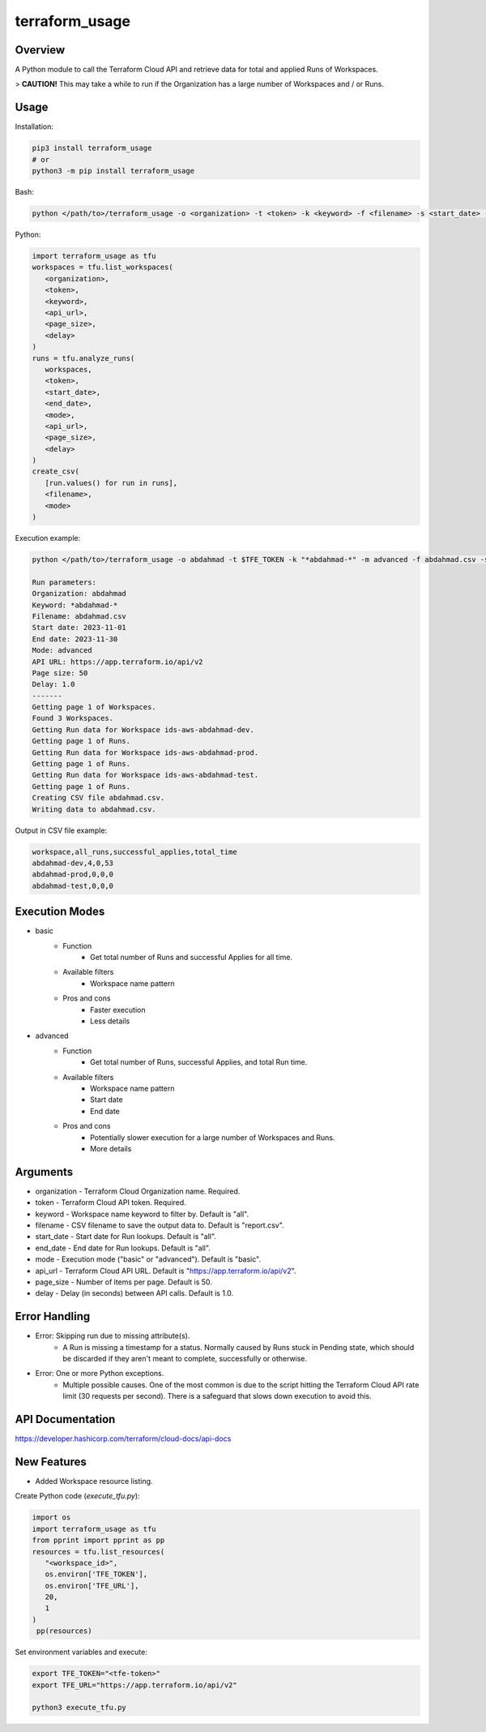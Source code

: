 ===================
**terraform_usage**
===================

Overview
--------

A Python module to call the Terraform Cloud API and retrieve data for total and applied Runs of Workspaces.  

> **CAUTION!** This may take a while to run if the Organization has a large number of Workspaces and / or Runs.

Usage
-----

Installation:

.. code-block:: BASH

   pip3 install terraform_usage
   # or
   python3 -m pip install terraform_usage

Bash:

.. code-block:: BASH

   python </path/to>/terraform_usage -o <organization> -t <token> -k <keyword> -f <filename> -s <start_date> -e <end_date> -m <mode> -u <api_url> -p <page_size> -d <delay>

Python:

.. code-block:: PYTHON

   import terraform_usage as tfu
   workspaces = tfu.list_workspaces(
      <organization>,
      <token>,
      <keyword>,
      <api_url>,
      <page_size>,
      <delay>
   )
   runs = tfu.analyze_runs(
      workspaces,
      <token>,
      <start_date>,
      <end_date>,
      <mode>,
      <api_url>,
      <page_size>,
      <delay>
   )
   create_csv(
      [run.values() for run in runs],
      <filename>,
      <mode>
   )

Execution example:

.. code-block:: BASH

   python </path/to>/terraform_usage -o abdahmad -t $TFE_TOKEN -k "*abdahmad-*" -m advanced -f abdahmad.csv -s 2023-11-01 -e 2023-11-30

   Run parameters:
   Organization: abdahmad
   Keyword: *abdahmad-*
   Filename: abdahmad.csv
   Start date: 2023-11-01
   End date: 2023-11-30
   Mode: advanced
   API URL: https://app.terraform.io/api/v2
   Page size: 50
   Delay: 1.0
   -------
   Getting page 1 of Workspaces.
   Found 3 Workspaces.
   Getting Run data for Workspace ids-aws-abdahmad-dev.
   Getting page 1 of Runs.
   Getting Run data for Workspace ids-aws-abdahmad-prod.
   Getting page 1 of Runs.
   Getting Run data for Workspace ids-aws-abdahmad-test.
   Getting page 1 of Runs.
   Creating CSV file abdahmad.csv.
   Writing data to abdahmad.csv.
    
Output in CSV file example:

.. code-block:: TXT

   workspace,all_runs,successful_applies,total_time
   abdahmad-dev,4,0,53
   abdahmad-prod,0,0,0
   abdahmad-test,0,0,0

Execution Modes
---------------

- basic
    - Function
        - Get total number of Runs and successful Applies for all time.
    - Available filters
        - Workspace name pattern
    - Pros and cons
        - Faster execution
        - Less details

- advanced
    - Function
        - Get total number of Runs, successful Applies, and total Run time.
    - Available filters
        - Workspace name pattern
        - Start date
        - End date
    - Pros and cons
        - Potentially slower execution for a large number of Workspaces and Runs.
        - More details

Arguments
---------

- organization - Terraform Cloud Organization name. Required.
- token - Terraform Cloud API token. Required.
- keyword - Workspace name keyword to filter by. Default is "all".
- filename - CSV filename to save the output data to. Default is "report.csv".
- start_date - Start date for Run lookups. Default is "all".
- end_date - End date for Run lookups. Default is "all".
- mode - Execution mode ("basic" or "advanced"). Default is "basic".
- api_url - Terraform Cloud API URL. Default is "https://app.terraform.io/api/v2".
- page_size - Number of items per page. Default is 50.
- delay - Delay (in seconds) between API calls. Default is 1.0.

Error Handling
--------------

- Error: Skipping run due to missing attribute(s).
    - A Run is missing a timestamp for a status. Normally caused by Runs stuck in Pending state, which should be discarded if they aren't meant to complete, successfully or otherwise.
- Error: One or more Python exceptions.
    - Multiple possible causes. One of the most common is due to the script hitting the Terraform Cloud API rate limit (30 requests per second). There is a safeguard that slows down execution to avoid this.

API Documentation
-----------------

https://developer.hashicorp.com/terraform/cloud-docs/api-docs

New Features
------------

- Added Workspace resource listing.

Create Python code (*execute_tfu.py*):

.. code-block:: PYTHON

   import os
   import terraform_usage as tfu
   from pprint import pprint as pp
   resources = tfu.list_resources(
      "<workspace_id>",
      os.environ['TFE_TOKEN'],
      os.environ['TFE_URL'],
      20,
      1
   )
    pp(resources)

Set environment variables and execute:

.. code-block:: BASH

   export TFE_TOKEN="<tfe-token>"
   export TFE_URL="https://app.terraform.io/api/v2"

   python3 execute_tfu.py
